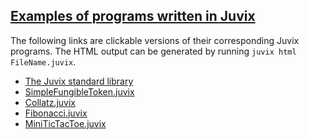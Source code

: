 ** [[https://github.com/anoma/juvix/tree/main/examples/milestone][Examples of programs written in Juvix]]

The following links are clickable versions of their corresponding Juvix programs. The HTML output can be generated by running =juvix html FileName.juvix=.

- [[https://anoma.github.io/juvix-stdlib/][The Juvix standard library]]
- [[https://docs.juvix.org/examples/html/ValidityPredicates/SimpleFungibleToken.html][SimpleFungibleToken.juvix]]
- [[https://docs.juvix.org/examples/html/Collatz/Collatz.html][Collatz.juvix]]
- [[https://docs.juvix.org/examples/html/Fibonacci/Fibonacci.html][Fibonacci.juvix]]
- [[https://docs.juvix.org/examples/html/MiniTicTacToe/MiniTicTacToe.html][MiniTicTacToe.juvix]]
